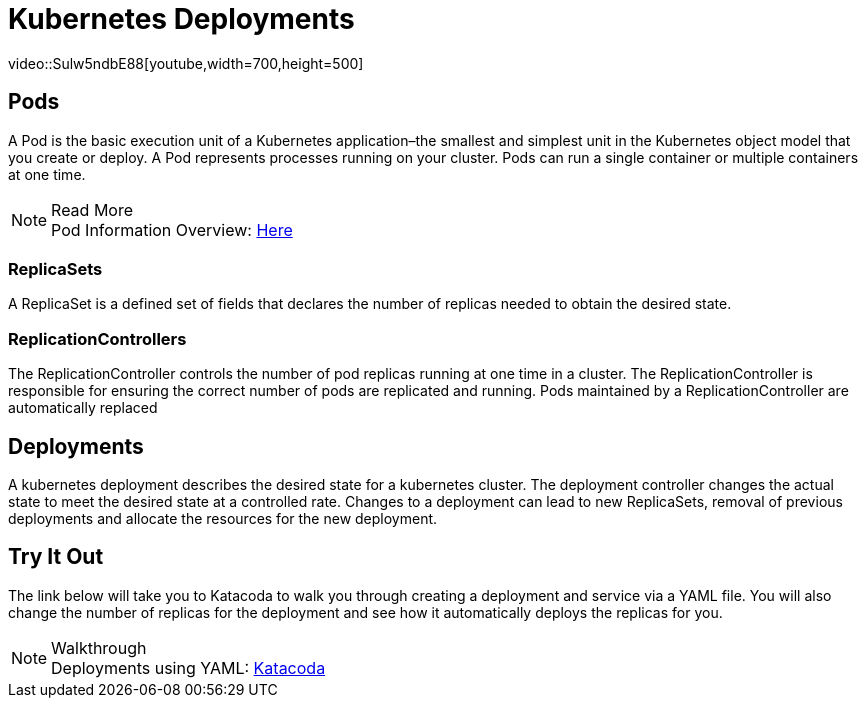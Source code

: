 :imagesdir: ../images
= Kubernetes Deployments
video::Sulw5ndbE88[youtube,width=700,height=500]

== Pods

A Pod is the basic execution unit of a Kubernetes application–the smallest and simplest unit in the Kubernetes object model that you create or deploy. A Pod represents processes running on your cluster. Pods can run a single container or multiple containers at one time. 

.Read More
NOTE: Pod Information Overview: 
      https://kubernetes.io/docs/concepts/workloads/pods/pod-overview/[Here , window="_blank"]


=== ReplicaSets

A ReplicaSet is a defined set of fields that declares the number of replicas needed to obtain the desired state. 

=== ReplicationControllers

The ReplicationController controls the number of pod replicas running at one time in a cluster.  The ReplicationController is responsible for ensuring the correct number of pods are replicated and running. Pods maintained by a ReplicationController are automatically replaced 

== Deployments

A kubernetes deployment describes the desired state for a kubernetes cluster. The deployment controller changes the actual state to meet the desired state at a controlled rate.  Changes to a deployment can lead to new ReplicaSets, removal of previous deployments and allocate the resources for the new deployment.


== Try It Out

The link below will take you to Katacoda to walk you through creating a deployment and service via a YAML file. You will also change the number of replicas for the deployment and see how it automatically deploys the replicas for you. 

.Walkthrough
NOTE: Deployments using YAML: 
      https://www.katacoda.com/courses/kubernetes/creating-kubernetes-yaml-definitions/[Katacoda , window="_blank"]
